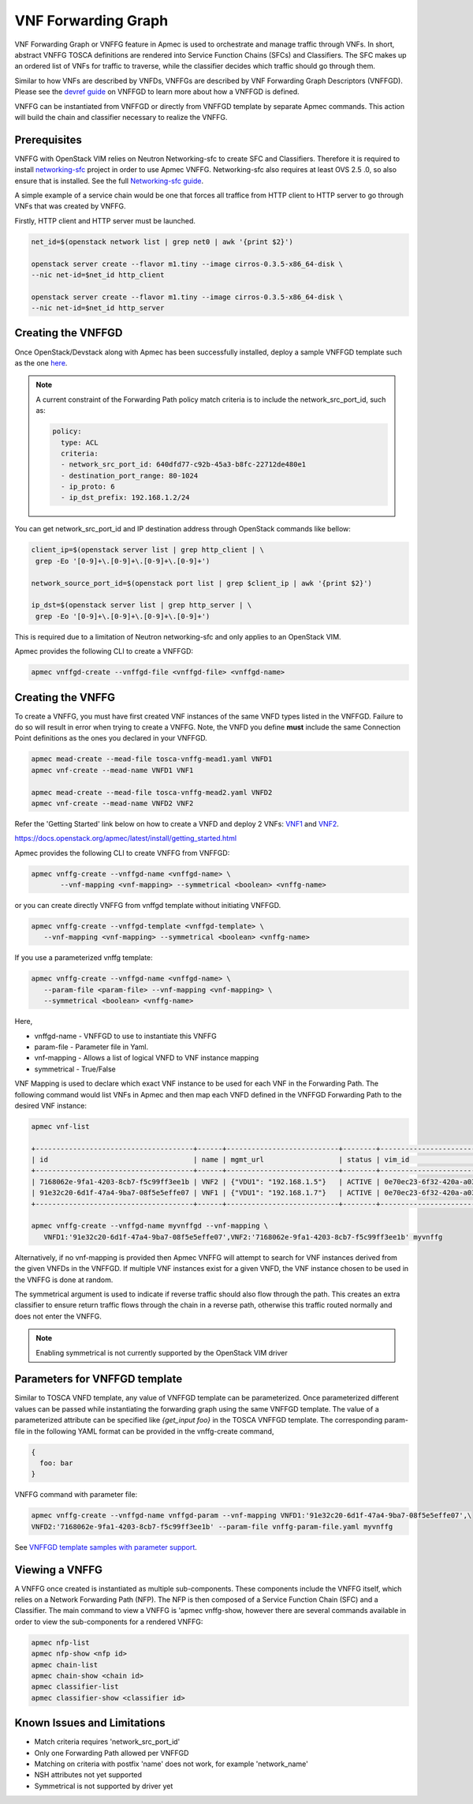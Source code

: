 ..
  Licensed under the Apache License, Version 2.0 (the "License"); you may
  not use this file except in compliance with the License. You may obtain
  a copy of the License at

          http://www.apache.org/licenses/LICENSE-2.0

  Unless required by applicable law or agreed to in writing, software
  distributed under the License is distributed on an "AS IS" BASIS, WITHOUT
  WARRANTIES OR CONDITIONS OF ANY KIND, either express or implied. See the
  License for the specific language governing permissions and limitations
  under the License.

.. _ref-vnffg:

====================
VNF Forwarding Graph
====================

VNF Forwarding Graph or VNFFG feature in Apmec is used to orchestrate and
manage traffic through VNFs.  In short, abstract VNFFG TOSCA definitions are
rendered into Service Function Chains (SFCs) and Classifiers.  The SFC makes
up an ordered list of VNFs for traffic to traverse, while the classifier
decides which traffic should go through them.

Similar to how VNFs are described by VNFDs, VNFFGs are described by VNF
Forwarding Graph Descriptors (VNFFGD). Please see the `devref guide
<https://github.com/openstack/apmec/blob/master/doc/source/contributor
/vnffgd_template_description.rst>`_ on VNFFGD to learn more about
how a VNFFGD is defined.

VNFFG can be instantiated from VNFFGD or directly from VNFFGD template by
separate Apmec commands.  This action will build the chain and classifier
necessary to realize the VNFFG.

Prerequisites
~~~~~~~~~~~~~

VNFFG with OpenStack VIM relies on Neutron Networking-sfc to create SFC and
Classifiers.  Therefore it is required to install `networking-sfc
<https://github.com/openstack/networking-sfc>`_ project
in order to use Apmec VNFFG.  Networking-sfc also requires at least OVS 2.5
.0, so also ensure that is installed.  See the full `Networking-sfc guide
<https://docs.openstack.org/networking-sfc/latest/>`_.

A simple example of a service chain would be one that forces all traffice
from HTTP client to HTTP server to go through VNFs that was created by
VNFFG.

Firstly, HTTP client and HTTP server must be launched.

.. code-block:: console

   net_id=$(openstack network list | grep net0 | awk '{print $2}')

   openstack server create --flavor m1.tiny --image cirros-0.3.5-x86_64-disk \
   --nic net-id=$net_id http_client

   openstack server create --flavor m1.tiny --image cirros-0.3.5-x86_64-disk \
   --nic net-id=$net_id http_server

Creating the VNFFGD
~~~~~~~~~~~~~~~~~~~

Once OpenStack/Devstack along with Apmec has been successfully installed,
deploy a sample VNFFGD template such as the one `here <https://github.com/
openstack/apmec/tree/master/samples/tosca-templates/vnffgd/
tosca-vnffgd-sample.yaml>`_.

.. note::

   A current constraint of the Forwarding Path policy match criteria is
   to include the network_src_port_id, such as:

   .. code-block:: yaml

      policy:
        type: ACL
        criteria:
        - network_src_port_id: 640dfd77-c92b-45a3-b8fc-22712de480e1
        - destination_port_range: 80-1024
        - ip_proto: 6
        - ip_dst_prefix: 192.168.1.2/24

You can get network_src_port_id and IP destination address through
OpenStack commands like bellow:

.. code-block:: console

   client_ip=$(openstack server list | grep http_client | \
    grep -Eo '[0-9]+\.[0-9]+\.[0-9]+\.[0-9]+')

   network_source_port_id=$(openstack port list | grep $client_ip | awk '{print $2}')

   ip_dst=$(openstack server list | grep http_server | \
    grep -Eo '[0-9]+\.[0-9]+\.[0-9]+\.[0-9]+')


This is required due to a limitation of Neutron networking-sfc and only
applies to an OpenStack VIM.

Apmec provides the following CLI to create a VNFFGD:

.. code-block:: console

   apmec vnffgd-create --vnffgd-file <vnffgd-file> <vnffgd-name>


Creating the VNFFG
~~~~~~~~~~~~~~~~~~

To create a VNFFG, you must have first created VNF instances of the same
VNFD types listed in the VNFFGD.  Failure to do so will result in error when
trying to create a VNFFG.  Note, the VNFD you define **must** include the
same Connection Point definitions as the ones you declared in your VNFFGD.

.. code-block:: console

   apmec mead-create --mead-file tosca-vnffg-mead1.yaml VNFD1
   apmec vnf-create --mead-name VNFD1 VNF1

   apmec mead-create --mead-file tosca-vnffg-mead2.yaml VNFD2
   apmec vnf-create --mead-name VNFD2 VNF2

Refer the 'Getting Started' link below on how to create a VNFD and deploy
2 VNFs: `VNF1`_ and `VNF2`_.

https://docs.openstack.org/apmec/latest/install/getting_started.html

Apmec provides the following CLI to create VNFFG from VNFFGD:

.. code-block:: console

   apmec vnffg-create --vnffgd-name <vnffgd-name> \
          --vnf-mapping <vnf-mapping> --symmetrical <boolean> <vnffg-name>

or you can create directly VNFFG from vnffgd template without initiating
VNFFGD.

.. code-block:: console

   apmec vnffg-create --vnffgd-template <vnffgd-template> \
      --vnf-mapping <vnf-mapping> --symmetrical <boolean> <vnffg-name>

If you use a parameterized vnffg template:

.. code-block:: console

   apmec vnffg-create --vnffgd-name <vnffgd-name> \
      --param-file <param-file> --vnf-mapping <vnf-mapping> \
      --symmetrical <boolean> <vnffg-name>

Here,

* vnffgd-name - VNFFGD to use to instantiate this VNFFG
* param-file  - Parameter file in Yaml.
* vnf-mapping - Allows a list of logical VNFD to VNF instance mapping
* symmetrical - True/False

VNF Mapping is used to declare which exact VNF instance to be used for
each VNF in the Forwarding Path. The following command would list VNFs
in Apmec and then map each VNFD defined in the VNFFGD Forwarding Path
to the desired VNF instance:

.. code-block:: console

   apmec vnf-list

   +--------------------------------------+------+---------------------------+--------+--------------------------------------+--------------------------------------+
   | id                                   | name | mgmt_url                  | status | vim_id                               | mead_id                              |
   +--------------------------------------+------+---------------------------+--------+--------------------------------------+--------------------------------------+
   | 7168062e-9fa1-4203-8cb7-f5c99ff3ee1b | VNF2 | {"VDU1": "192.168.1.5"}   | ACTIVE | 0e70ec23-6f32-420a-a039-2cdb2c20c329 | ea842879-5a7a-4f29-a8b0-528b2ad3b027 |
   | 91e32c20-6d1f-47a4-9ba7-08f5e5effe07 | VNF1 | {"VDU1": "192.168.1.7"}   | ACTIVE | 0e70ec23-6f32-420a-a039-2cdb2c20c329 | 27795330-62a7-406d-9443-2daad76e674b |
   +--------------------------------------+------+---------------------------+--------+--------------------------------------+--------------------------------------+

   apmec vnffg-create --vnffgd-name myvnffgd --vnf-mapping \
      VNFD1:'91e32c20-6d1f-47a4-9ba7-08f5e5effe07',VNF2:'7168062e-9fa1-4203-8cb7-f5c99ff3ee1b' myvnffg

Alternatively, if no vnf-mapping is provided then Apmec VNFFG will attempt
to search for VNF instances derived from the given VNFDs in the VNFFGD.  If
multiple VNF instances exist for a given VNFD, the VNF instance chosen to be
used in the VNFFG is done at random.

The symmetrical argument is used to indicate if reverse traffic should also
flow through the path.  This creates an extra classifier to ensure return
traffic flows through the chain in a reverse path, otherwise this traffic
routed normally and does not enter the VNFFG.

.. note::

   Enabling symmetrical is not currently supported by the OpenStack VIM
   driver

Parameters for VNFFGD template
~~~~~~~~~~~~~~~~~~~~~~~~~~~~~~

Similar to TOSCA VNFD template, any value of VNFFGD template can be
parameterized. Once parameterized different values can be passed while
instantiating the forwarding graph using the same VNFFGD template.
The value of a parameterized attribute can be specified like *{get_input foo}*
in the TOSCA VNFFGD template. The corresponding param-file in the following
YAML format can be provided in the vnffg-create command,

.. code-block:: console

  {
    foo: bar
  }

VNFFG command with parameter file:


.. code-block:: console

   apmec vnffg-create --vnffgd-name vnffgd-param --vnf-mapping VNFD1:'91e32c20-6d1f-47a4-9ba7-08f5e5effe07',\
   VNFD2:'7168062e-9fa1-4203-8cb7-f5c99ff3ee1b' --param-file vnffg-param-file.yaml myvnffg


See `VNFFGD template samples with parameter support <https://github.com/
openstack/apmec/tree/master/samples/tosca-templates/vnffgd>`_.

Viewing a VNFFG
~~~~~~~~~~~~~~~

A VNFFG once created is instantiated as multiple sub-components.  These
components include the VNFFG itself, which relies on a Network Forwarding
Path (NFP).  The NFP is then composed of a Service Function Chain (SFC) and
a Classifier.  The main command to view a VNFFG is 'apmec vnffg-show,
however there are several commands available in order to view the
sub-components for a rendered VNFFG:

.. code-block:: console

   apmec nfp-list
   apmec nfp-show <nfp id>
   apmec chain-list
   apmec chain-show <chain id>
   apmec classifier-list
   apmec classifier-show <classifier id>

Known Issues and Limitations
~~~~~~~~~~~~~~~~~~~~~~~~~~~~

- Match criteria requires 'network_src_port_id'
- Only one Forwarding Path allowed per VNFFGD
- Matching on criteria with postfix 'name' does not work, for example
  'network_name'
- NSH attributes not yet supported
- Symmetrical is not supported by driver yet

.. _VNF1: https://github.com/openstack/apmec/blob/master/samples/tosca-templates/vnffgd/tosca-vnffg-mead1.yaml
.. _VNF2: https://github.com/openstack/apmec/blob/master/samples/tosca-templates/vnffgd/tosca-vnffg-mead2.yaml
